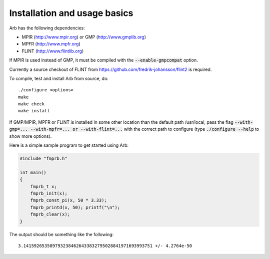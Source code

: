Installation and usage basics
===============================================================================

Arb has the following dependencies:

* MPIR (http://www.mpir.org) or GMP (http://www.gmplib.org)
* MPFR (http://www.mpfr.org)
* FLINT (http://www.flintlib.org)

If MPIR is used instead of GMP, it must be compiled with
the :code:`--enable-gmpcompat` option.

Currently a source checkout of FLINT from
https://github.com/fredrik-johansson/flint2 is required.

To compile, test and install Arb from source, do::

    ./configure <options>
    make
    make check
    make install

If GMP/MPIR, MPFR or FLINT is installed in some other location than
the default path /usr/local, pass the
flag :code:`--with-gmp=... --with-mpfr=... or --with-flint=...` with
the correct path to configure (type :code:`./configure --help` to show
more options).

Here is a simple sample program to get started using Arb:

.. code-block:: c

    #include "fmprb.h"

    int main()
    {
        fmprb_t x;
        fmprb_init(x);
        fmprb_const_pi(x, 50 * 3.33);
        fmprb_printd(x, 50); printf("\n");
        fmprb_clear(x);
    }

The output should be something like the following::

    3.1415926535897932384626433832795028841971693993751 +/- 4.2764e-50


